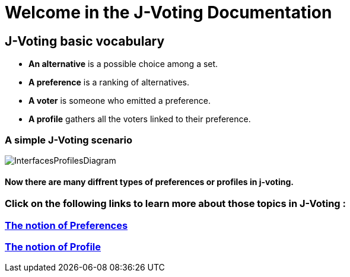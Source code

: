 = Welcome in the J-Voting Documentation 

== J-Voting basic vocabulary

- *An alternative* is a possible choice among a set.
- *A preference* is a ranking of alternatives.
- *A voter* is someone who emitted a preference. 
- *A profile* gathers all the voters linked to their preference. 

=== A simple J-Voting scenario 
image:./assets/j-voting-example.png[InterfacesProfilesDiagram]


==== Now there are many diffrent types of preferences or profiles in j-voting.

=== *Click on the following links to learn more about those topics in J-Voting :*

=== link:preferenceInterfaces.adoc[The notion of Preferences]
=== link:profileInterfaces.adoc[The notion of Profile]
